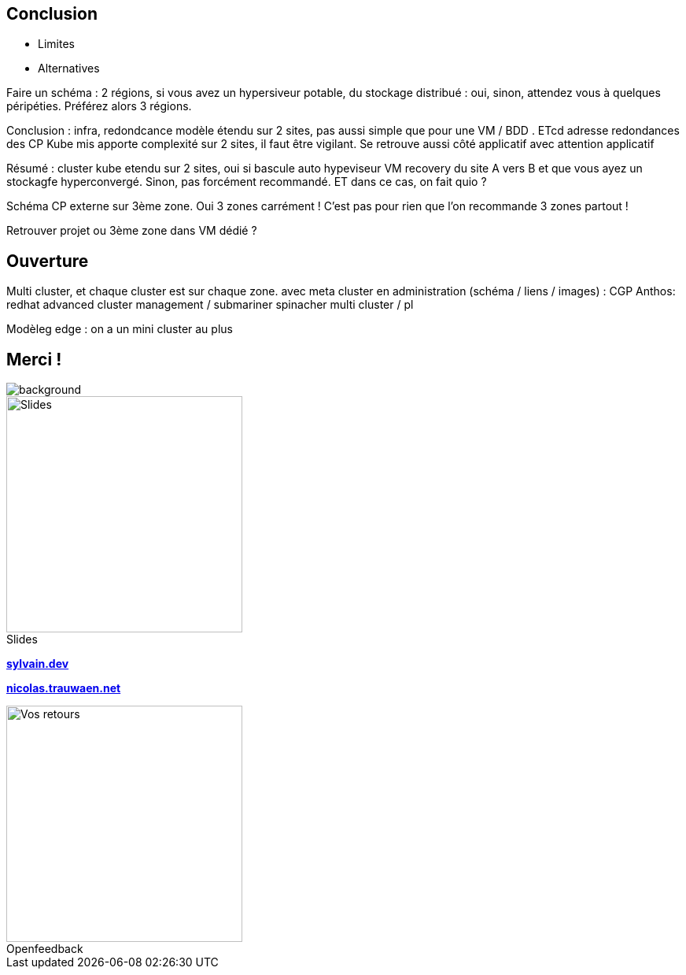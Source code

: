 [.columns.transparency]
== Conclusion

- Limites
- Alternatives


[.notes]
****
Faire un schéma : 2 régions, si vous avez un hypersiveur potable, du stockage distribué : oui, sinon, attendez vous à quelques péripéties. Préférez alors 3 régions.

Conclusion : infra, redondcance modèle étendu sur 2 sites, pas aussi simple que pour une VM / BDD . ETcd adresse redondances des CP Kube mis apporte complexité sur 2 sites, il faut être vigilant. Se retrouve aussi côté applicatif avec attention applicatif

Résumé : cluster kube etendu sur 2 sites, oui si bascule auto hypeviseur VM recovery du site A vers B et que vous ayez un stockagfe hyperconvergé. Sinon, pas forcément recommandé. ET dans ce cas, on fait quio ?

Schéma CP externe sur 3ème zone. Oui 3 zones carrément ! C'est pas pour rien que l'on recommande 3 zones partout !

Retrouver projet ou 3ème zone dans VM dédié ?

****

== Ouverture

[.notes]
****
Multi cluster, et chaque cluster est sur chaque zone. avec meta cluster en administration (schéma / liens / images) : CGP Anthos: redhat advanced cluster management / submariner spinacher multi cluster / pl

Modèleg edge : on a un mini cluster au plus
****

[.columns.transparency%notitle.is-vcentered]
== Merci !

image::k8s-2az.png[background, size=fill]

[.column]
--
[caption=]
.Slides
image::slides_link.svg[height=300,alt='Slides']
--

[.column]
--
link:https://sylvain.dev[*sylvain.dev*]

link:https://nicolas.trauwaen.net[*nicolas.trauwaen.net*]
--

[.column]
--
[caption=]
.Openfeedback
image::openfeedback.svg[height=300,alt='Vos retours']
--

[.notes]
****

****